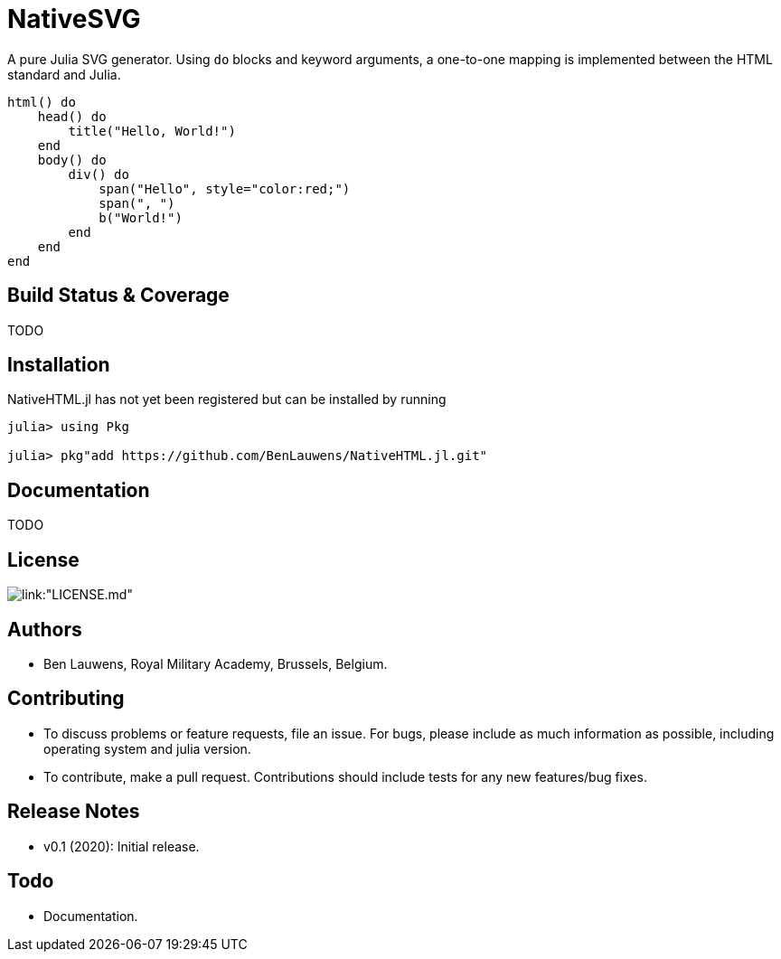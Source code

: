 = NativeSVG

A pure Julia SVG generator. Using `do` blocks and keyword arguments, a one-to-one mapping is implemented between the HTML standard and Julia.

```julia
html() do
    head() do
        title("Hello, World!")
    end
    body() do
        div() do
            span("Hello", style="color:red;")
            span(", ")
            b("World!")
        end
    end
end
```

== Build Status & Coverage

TODO

== Installation

NativeHTML.jl has not yet been registered but can be installed by running

```julia
julia> using Pkg

julia> pkg"add https://github.com/BenLauwens/NativeHTML.jl.git"

```

== Documentation

TODO

== License

image::http://img.shields.io/badge/license-MIT-brightgreen.svg?style=flat[link:"LICENSE.md"]

== Authors

- Ben Lauwens, Royal Military Academy, Brussels, Belgium.

== Contributing

- To discuss problems or feature requests, file an issue. For bugs, please include as much information as possible, including operating system and julia version.
- To contribute, make a pull request. Contributions should include tests for any new features/bug fixes.

== Release Notes

- v0.1 (2020): Initial release.

== Todo

- Documentation.